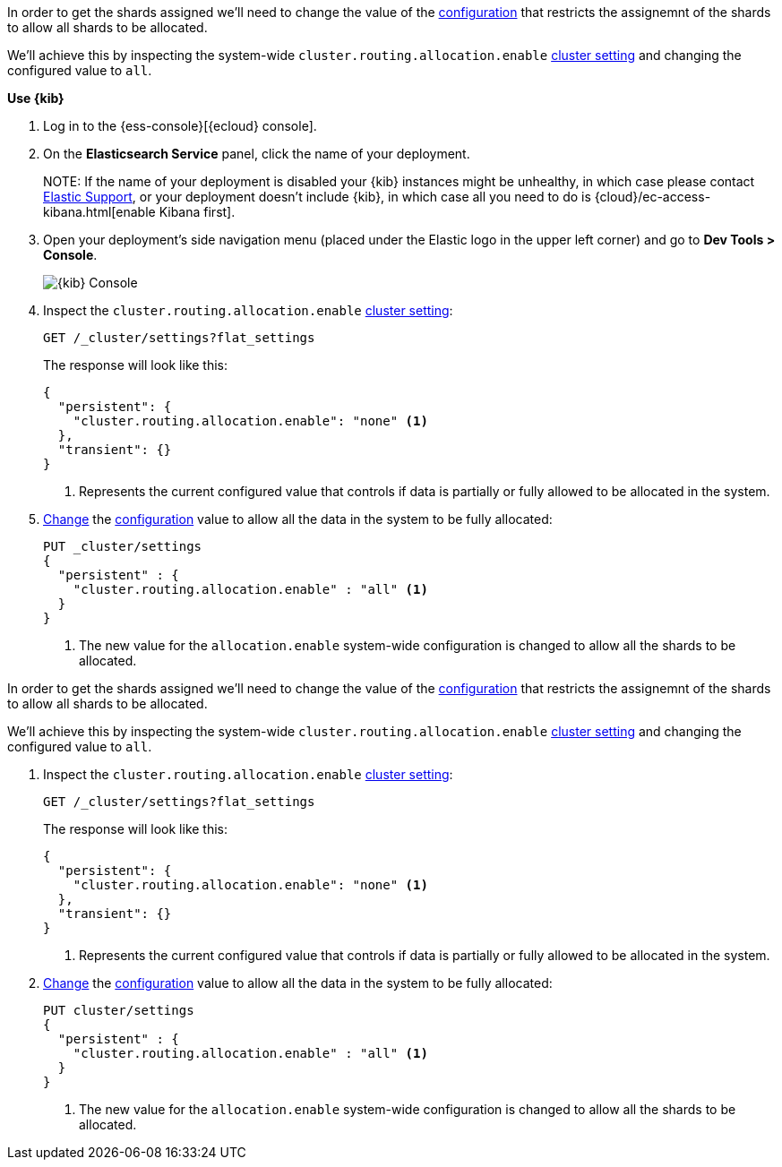 // tag::cloud[]
In order to get the shards assigned we'll need to change the value of the
<<cluster-routing-allocation-enable, configuration>> that restricts the 
assignemnt of the shards to allow all shards to be allocated.

We'll achieve this by inspecting the system-wide `cluster.routing.allocation.enable` 
<<cluster-get-settings, cluster setting>> and changing the configured value to 
`all`.

**Use {kib}**

//tag::kibana-api-ex[]
. Log in to the {ess-console}[{ecloud} console].
+

. On the **Elasticsearch Service** panel, click the name of your deployment. 
+

NOTE:
If the name of your deployment is disabled your {kib} instances might be
unhealthy, in which case please contact https://support.elastic.co[Elastic Support],
or your deployment doesn't include {kib}, in which case all you need to do is 
{cloud}/ec-access-kibana.html[enable Kibana first].

. Open your deployment's side navigation menu (placed under the Elastic logo in the upper left corner)
and go to **Dev Tools > Console**.
+
[role="screenshot"]
image::images/kibana-console.png[{kib} Console,align="center"]

. Inspect the `cluster.routing.allocation.enable` <<cluster-get-settings, cluster setting>>:
+
[source,console]
----
GET /_cluster/settings?flat_settings
----
+
The response will look like this:
+
[source,console-result]
----
{
  "persistent": {
    "cluster.routing.allocation.enable": "none" <1>
  },
  "transient": {}
}
----
// TESTRESPONSE[skip:the result is for illustrating purposes only as don't want to change a cluster-wide setting]

+
<1> Represents the current configured value that controls if data is partially
or fully allowed to be allocated in the system.

. <<cluster-update-settings,Change>> the <<cluster-routing-allocation-enable, configuration>> 
value to allow all the data in the system to be fully allocated:
+
[source,console]
----
PUT _cluster/settings
{
  "persistent" : {
    "cluster.routing.allocation.enable" : "all" <1>
  }
}
----
// TEST[continued]

+
<1> The new value for the `allocation.enable` system-wide configuration 
is changed to allow all the shards to be allocated. 

//end::kibana-api-ex[]
// end::cloud[]

// tag::self-managed[]
In order to get the shards assigned we'll need to change the value of the
<<cluster-routing-allocation-enable, configuration>> that restricts the 
assignemnt of the shards to allow all shards to be allocated.

We'll achieve this by inspecting the system-wide `cluster.routing.allocation.enable` 
<<cluster-get-settings, cluster setting>> and changing the configured value to 
`all`.

. Inspect the `cluster.routing.allocation.enable` <<cluster-get-settings, cluster setting>>:
+
[source,console]
----
GET /_cluster/settings?flat_settings
----
+
The response will look like this:
+
[source,console-result]
----
{
  "persistent": {
    "cluster.routing.allocation.enable": "none" <1>
  },
  "transient": {}
}
----
// TESTRESPONSE[skip:the result is for illustrating purposes only as don't want to change a cluster-wide setting]

+
<1> Represents the current configured value that controls if data is partially
or fully allowed to be allocated in the system.

. <<cluster-update-settings,Change>> the <<cluster-routing-allocation-enable, configuration>> 
value to allow all the data in the system to be fully allocated:
+
[source,console]
----
PUT cluster/settings
{
  "persistent" : {
    "cluster.routing.allocation.enable" : "all" <1>
  }
}
----
// TEST[continued]

+
<1> The new value for the `allocation.enable` system-wide configuration 
is changed to allow all the shards to be allocated. 

// end::self-managed[]

